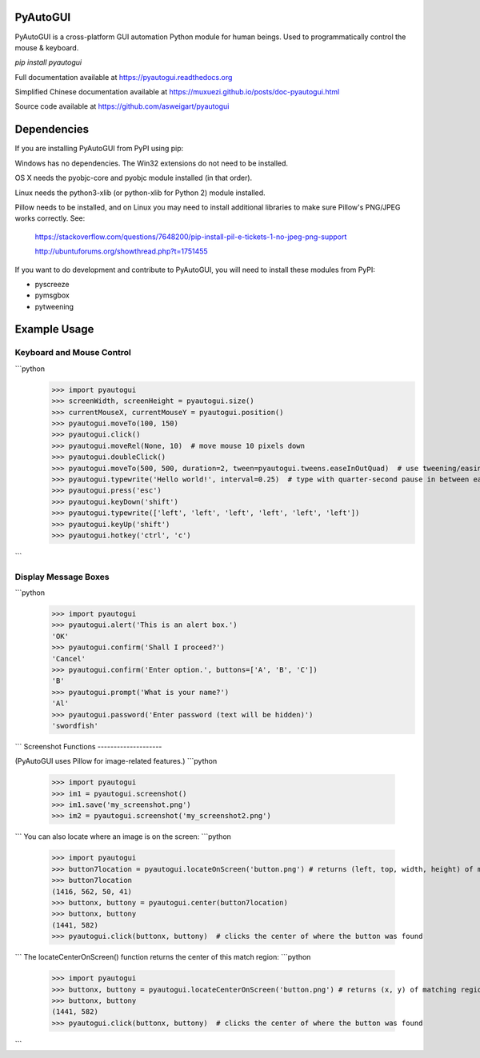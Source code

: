 PyAutoGUI
=========

PyAutoGUI is a  cross-platform GUI automation Python module for human beings. Used to programmatically control the mouse & keyboard.

`pip install pyautogui`

Full documentation available at https://pyautogui.readthedocs.org

Simplified Chinese documentation available at https://muxuezi.github.io/posts/doc-pyautogui.html

Source code available at https://github.com/asweigart/pyautogui

Dependencies
============

If you are installing PyAutoGUI from PyPI using pip:

Windows has no dependencies. The Win32 extensions do not need to be installed.

OS X needs the pyobjc-core and pyobjc module installed (in that order).

Linux needs the python3-xlib (or python-xlib for Python 2) module installed.

Pillow needs to be installed, and on Linux you may need to install additional libraries to make sure Pillow's PNG/JPEG works correctly. See:

    https://stackoverflow.com/questions/7648200/pip-install-pil-e-tickets-1-no-jpeg-png-support

    http://ubuntuforums.org/showthread.php?t=1751455

If you want to do development and contribute to PyAutoGUI, you will need to install these modules from PyPI:

* pyscreeze
* pymsgbox
* pytweening

Example Usage
=============

Keyboard and Mouse Control
--------------------------
```python
    >>> import pyautogui
    >>> screenWidth, screenHeight = pyautogui.size()
    >>> currentMouseX, currentMouseY = pyautogui.position()
    >>> pyautogui.moveTo(100, 150)
    >>> pyautogui.click()
    >>> pyautogui.moveRel(None, 10)  # move mouse 10 pixels down
    >>> pyautogui.doubleClick()
    >>> pyautogui.moveTo(500, 500, duration=2, tween=pyautogui.tweens.easeInOutQuad)  # use tweening/easing function to move mouse over 2 seconds.
    >>> pyautogui.typewrite('Hello world!', interval=0.25)  # type with quarter-second pause in between each key
    >>> pyautogui.press('esc')
    >>> pyautogui.keyDown('shift')
    >>> pyautogui.typewrite(['left', 'left', 'left', 'left', 'left', 'left'])
    >>> pyautogui.keyUp('shift')
    >>> pyautogui.hotkey('ctrl', 'c')
```

Display Message Boxes
---------------------
```python
    >>> import pyautogui
    >>> pyautogui.alert('This is an alert box.')
    'OK'
    >>> pyautogui.confirm('Shall I proceed?')
    'Cancel'
    >>> pyautogui.confirm('Enter option.', buttons=['A', 'B', 'C'])
    'B'
    >>> pyautogui.prompt('What is your name?')
    'Al'
    >>> pyautogui.password('Enter password (text will be hidden)')
    'swordfish'
```
Screenshot Functions
--------------------

(PyAutoGUI uses Pillow for image-related features.)
```python
    >>> import pyautogui
    >>> im1 = pyautogui.screenshot()
    >>> im1.save('my_screenshot.png')
    >>> im2 = pyautogui.screenshot('my_screenshot2.png')
```
You can also locate where an image is on the screen:
```python
    >>> import pyautogui
    >>> button7location = pyautogui.locateOnScreen('button.png') # returns (left, top, width, height) of matching region
    >>> button7location
    (1416, 562, 50, 41)
    >>> buttonx, buttony = pyautogui.center(button7location)
    >>> buttonx, buttony
    (1441, 582)
    >>> pyautogui.click(buttonx, buttony)  # clicks the center of where the button was found
```
The locateCenterOnScreen() function returns the center of this match region:
```python
    >>> import pyautogui
    >>> buttonx, buttony = pyautogui.locateCenterOnScreen('button.png') # returns (x, y) of matching region
    >>> buttonx, buttony
    (1441, 582)
    >>> pyautogui.click(buttonx, buttony)  # clicks the center of where the button was found
```


